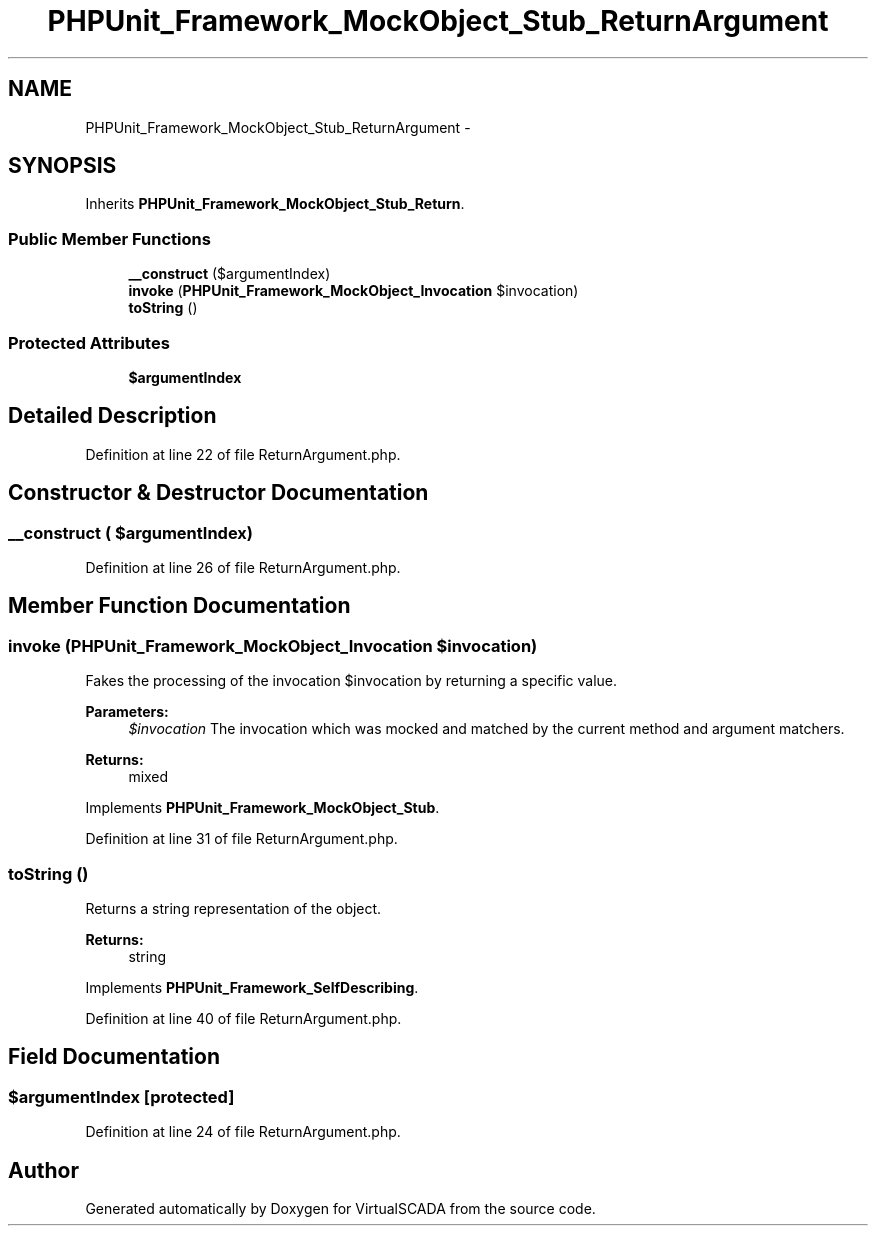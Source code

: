 .TH "PHPUnit_Framework_MockObject_Stub_ReturnArgument" 3 "Tue Apr 14 2015" "Version 1.0" "VirtualSCADA" \" -*- nroff -*-
.ad l
.nh
.SH NAME
PHPUnit_Framework_MockObject_Stub_ReturnArgument \- 
.SH SYNOPSIS
.br
.PP
.PP
Inherits \fBPHPUnit_Framework_MockObject_Stub_Return\fP\&.
.SS "Public Member Functions"

.in +1c
.ti -1c
.RI "\fB__construct\fP ($argumentIndex)"
.br
.ti -1c
.RI "\fBinvoke\fP (\fBPHPUnit_Framework_MockObject_Invocation\fP $invocation)"
.br
.ti -1c
.RI "\fBtoString\fP ()"
.br
.in -1c
.SS "Protected Attributes"

.in +1c
.ti -1c
.RI "\fB$argumentIndex\fP"
.br
.in -1c
.SH "Detailed Description"
.PP 
Definition at line 22 of file ReturnArgument\&.php\&.
.SH "Constructor & Destructor Documentation"
.PP 
.SS "__construct ( $argumentIndex)"

.PP
Definition at line 26 of file ReturnArgument\&.php\&.
.SH "Member Function Documentation"
.PP 
.SS "invoke (\fBPHPUnit_Framework_MockObject_Invocation\fP $invocation)"
Fakes the processing of the invocation $invocation by returning a specific value\&.
.PP
\fBParameters:\fP
.RS 4
\fI$invocation\fP The invocation which was mocked and matched by the current method and argument matchers\&. 
.RE
.PP
\fBReturns:\fP
.RS 4
mixed 
.RE
.PP

.PP
Implements \fBPHPUnit_Framework_MockObject_Stub\fP\&.
.PP
Definition at line 31 of file ReturnArgument\&.php\&.
.SS "toString ()"
Returns a string representation of the object\&.
.PP
\fBReturns:\fP
.RS 4
string 
.RE
.PP

.PP
Implements \fBPHPUnit_Framework_SelfDescribing\fP\&.
.PP
Definition at line 40 of file ReturnArgument\&.php\&.
.SH "Field Documentation"
.PP 
.SS "$argumentIndex\fC [protected]\fP"

.PP
Definition at line 24 of file ReturnArgument\&.php\&.

.SH "Author"
.PP 
Generated automatically by Doxygen for VirtualSCADA from the source code\&.
